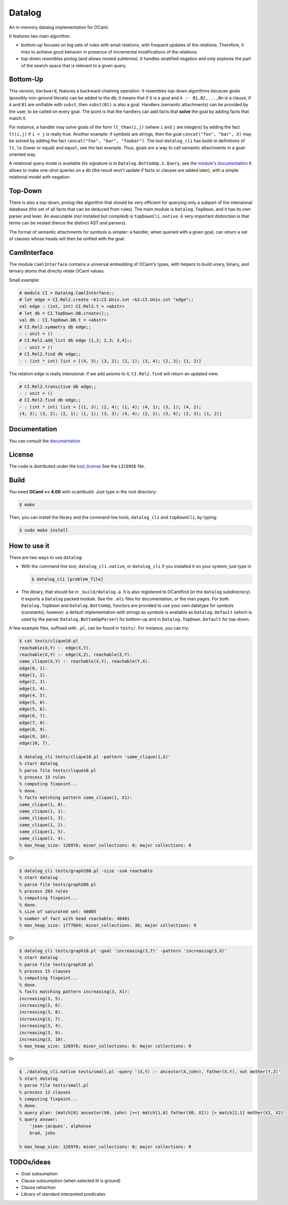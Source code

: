 Datalog
-------

An in-memory datalog implementation for OCaml.

It features two main algorithm:

- bottom-up focuses on big sets of rules with small relations, with frequent
  updates of the relations. Therefore, it tries to achieve good behavior in
  presence of incremental modifications of the relations.

- top-down resembles prolog (and allows nested subterms). It handles
  stratified negation and only explores the part of the search space that
  is relevant to a given query.

Bottom-Up
=========

This version, ``backward``, features a backward-chaining operation. It resembles
top-down algorithms because goals (possibly non-ground literals) can be
added to the ``db``; it means that if ``G`` is a goal and
``A :- B1,B2,...,Bn`` is a clause,
if ``A`` and ``B1`` are unifiable with ``subst``, then ``subst(B1)`` is also a goal.
Handlers (semantic attachments) can be provided by the user, to be called on
every goal. The point is that the handlers can add facts that **solve** the
goal by adding facts that match it.

For instance, a handler may solve goals of the form ``lt_than(i,j)`` (where
``i`` and ``j`` are integers) by adding the fact ``lt(i,j)`` if ``i < j`` is
really true. Another example: if symbols are strings, then the goal
``concat("foo", "bar", X)`` may be solved by adding the fact
``concat("foo", "bar", "foobar")``. The tool ``datalog_cli`` has build-in
definitions of ``lt``, ``le`` (lower or equal) and ``equal``; see the last example.
Thus, goals are a way to call semantic attachments in a goal-oriented way.

A relational query mode is available (its signature is in
``Datalog.BottomUp.S.Query``, see the `module's documentation`__
It allows to make one-shot queries on a ``db`` (the result won't update
if facts or clauses are added later), with a simple relational model
with negation.

.. __: http://cedeela.fr/~simon/software/datalog/BottomUp.S.Query.html

Top-Down
========

There is also a top-down, prolog-like algorithm that should be very efficient
for querying only a subpart of the intensional database (the set of all
facts that can be deduced from rules). The main module is ``Datalog.TopDown``,
and it has its own parser and lexer. An executable (not installed but compiled)
is ``topDownCli.native``. A very important distinction is that terms
can be nested (hence the distinct AST and parsers).

The format of semantic attachments for symbols is simpler: a handler, when
queried with a given goal, can return a set of clauses whose heads will
then be unified with the goal.

CamlInterface
=============

The module ``CamlInterface`` contains a universal embedding of OCaml's types,
with helpers to build unary, binary, and ternary atoms that directly relate
OCaml values.

Small example:

.. code-block:: ocaml

  # module CI = Datalog.CamlInterface;;
  # let edge = CI.Rel2.create ~k1:CI.Univ.int ~k2:CI.Univ.int "edge";;
  val edge : (int, int) CI.Rel2.t = <abstr>
  # let db = CI.TopDown.DB.create();;
  val db : CI.TopDown.DB.t = <abstr>
  # CI.Rel2.symmetry db edge;;
  - : unit = ()
  # CI.Rel2.add_list db edge [1,2; 2,3; 3,4];;
  - : unit = ()
  # CI.Rel2.find db edge;;
  - : (int * int) list = [(4, 3); (3, 2); (2, 1); (3, 4); (2, 3); (1, 2)]

The relation ``edge`` is really intensional: if we add axioms to it,
``CI.Rel2.find`` will return an updated view.

.. code-block:: ocaml

  # CI.Rel2.transitive db edge;;
  - : unit = ()
  # CI.Rel2.find db edge;;
  - : (int * int) list = [(1, 3); (2, 4); (1, 4); (4, 1); (3, 1); (4, 2);
  (4, 3); (3, 2); (2, 1); (1, 1); (3, 3); (4, 4); (2, 2); (3, 4); (2, 3); (1, 2)]

Documentation
=============

You can consult the documentation_

.. _documentation: http://cedeela.fr/~simon/software/datalog/

License
=======

The code is distributed under the bsd_license_
See the ``LICENSE`` file.

.. _bsd_license: http://opensource.org/licenses/BSD-2-Clause

Build
=====

You need **OCaml >= 4.00** with ocamlbuild. Just type in the root directory:

.. code-block:: sh

    $ make

Then, you can install the library and the command line tools,
``datalog_cli`` and ``topDownCli``,
by typing:

.. code-block:: sh

    $ sudo make install

How to use it
=============

There are two ways to use ``datalog``:

- With the command line tool, ``datalog_cli.native``, or ``datalog_cli`` if you
  installed it on your system; just type in

  .. code-block:: sh

      $ datalog_cli [problem_file]

- The library, that should be in ``_build/datalog.a``. It is also registered to
  OCamlfind (in the ``datalog`` subdirectory). It exports a ``Datalog`` packed
  module. See the ``.mli`` files for documentation, or the man pages.
  For both ``Datalog.TopDown`` and ``Datalog.BottomUp``, functors are
  provided to use your own datatype for symbols (constants);
  however, a default implementation with strings as symbols is available as
  ``Datalog.Default`` (which is used by the parser ``Datalog.BottomUpParser``)
  for bottom-up and in ``Datalog.TopDown.Default`` for top-down.

A few example files, suffixed with ``.pl``, can be found in ``tests/``. For instance, you
can try:

.. code-block:: prolog

    $ cat tests/clique10.pl
    reachable(X,Y) :- edge(X,Y).
    reachable(X,Y) :- edge(X,Z), reachable(Z,Y).
    same_clique(X,Y) :- reachable(X,Y), reachable(Y,X).
    edge(0, 1).
    edge(1, 2).
    edge(2, 3).
    edge(3, 4).
    edge(4, 5).
    edge(5, 0).
    edge(5, 6).
    edge(6, 7).
    edge(7, 8).
    edge(8, 9).
    edge(9, 10).
    edge(10, 7).

    $ datalog_cli tests/clique10.pl -pattern 'same_clique(1,X)'
    % start datalog
    % parse file tests/clique10.pl
    % process 15 rules
    % computing fixpoint...
    % done.
    % facts matching pattern same_clique(1, X1):
    same_clique(1, 0).
    same_clique(1, 1).
    same_clique(1, 3).
    same_clique(1, 2).
    same_clique(1, 5).
    same_clique(1, 4).
    % max_heap_size: 126976; minor_collections: 0; major collections: 0

Or

.. code-block:: prolog

    $ datalog_cli tests/graph200.pl -size -sum reachable
    % start datalog
    % parse file tests/graph200.pl
    % process 203 rules
    % computing fixpoint...
    % done.
    % size of saturated set: 40805
    % number of fact with head reachable: 40401
    % max_heap_size: 1777664; minor_collections: 38; major collections: 9

Or

.. code-block:: prolog

    $ datalog_cli tests/graph10.pl -goal 'increasing(3,7)' -pattern 'increasing(3,X)'
    % start datalog
    % parse file tests/graph10.pl
    % process 15 clauses
    % computing fixpoint...
    % done.
    % facts matching pattern increasing(3, X1):
    increasing(3, 5).
    increasing(3, 6).
    increasing(3, 8).
    increasing(3, 7).
    increasing(3, 4).
    increasing(3, 9).
    increasing(3, 10).
    % max_heap_size: 126976; minor_collections: 0; major collections: 0

Or

.. code-block:: prolog

    $ ./datalog_cli.native tests/small.pl -query '(X,Y) :- ancestor(X,john), father(X,Y), not mother(Y,Z)'
    % start datalog
    % parse file tests/small.pl
    % process 12 clauses
    % computing fixpoint...
    % done.
    % query plan: (match[0] ancestor(X0, john) |><| match[1,0] father(X0, X1)) |> match[2,1] mother(X1, X2)
    % query answer:
        'jean-jacques', alphonse
        brad, john

    % max_heap_size: 126976; minor_collections: 0; major collections: 0

TODOs/ideas
===========

- Goal subsumption
- Clause subsumption (when selected lit is ground)
- Clause retraction
- Library of standard interpreted predicates
